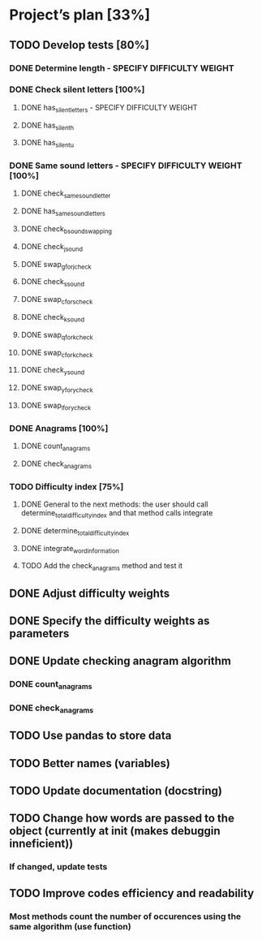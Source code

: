 * Project’s plan [33%]
** TODO Develop tests [80%]
*** DONE Determine length - SPECIFY DIFFICULTY WEIGHT
*** DONE Check silent letters [100%]
**** DONE has_silent_letters - SPECIFY DIFFICULTY WEIGHT
**** DONE has_silent_h
**** DONE has_silent_u
*** DONE Same sound letters - SPECIFY DIFFICULTY WEIGHT [100%]
**** DONE check_same_sound_letter
**** DONE has_same_sound_letters
**** DONE check_b_sound_swapping
**** DONE check_j_sound
**** DONE swap_g_for_j_check
**** DONE check_s_sound
**** DONE swap_c_for_s_check
**** DONE check_k_sound
**** DONE swap_q_for_k_check
**** DONE swap_c_for_k_check
**** DONE check_y_sound
**** DONE swap_y_for_y_check
**** DONE swap_l_for_y_check
*** DONE Anagrams [100%]
**** DONE count_anagrams
**** DONE check_anagrams
*** TODO Difficulty index [75%]
**** DONE General to the next methods: the user should call determine_total_difficulty_index and that method calls integrate
**** DONE determine_total_difficulty_index
**** DONE integrate_word_information
**** TODO Add the check_anagrams method and test it
** DONE Adjust difficulty weights
** DONE Specify the difficulty weights as parameters
** DONE Update checking anagram algorithm
*** DONE count_anagrams
*** DONE check_anagrams
** TODO Use pandas to store data
** TODO Better names (variables)
** TODO Update documentation (docstring)
** TODO Change how words are passed to the object (currently at init (makes debuggin inneficient))
*** If changed, update tests
** TODO Improve codes efficiency and readability
*** Most methods count the number of occurences using the same algorithm (use function)
